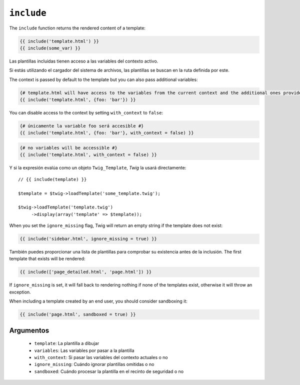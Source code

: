 ``include``
===========

.. versionadded:: 1.12
    La función ``include`` se añadió en *Twig* 1.12.

The ``include`` function returns the rendered content of a template:

.. code-block:: jinja

    {{ include('template.html') }}
    {{ include(some_var) }}

Las plantillas incluidas tienen acceso a las variables del contexto activo.

Si estás utilizando el cargador del sistema de archivos, las plantillas se buscan en la ruta definida por este.

The context is passed by default to the template but you can also pass
additional variables:

.. code-block:: jinja

    {# template.html will have access to the variables from the current context and the additional ones provided #}
    {{ include('template.html', {foo: 'bar'}) }}

You can disable access to the context by setting ``with_context`` to
``false``:

.. code-block:: jinja

    {# únicamente la variable foo será accesible #}
    {{ include('template.html', {foo: 'bar'}, with_context = false) }}

.. code-block:: jinja

    {# no variables will be accessible #}
    {{ include('template.html', with_context = false) }}

Y si la expresión evalúa como un objeto ``Twig_Template``, *Twig* la usará directamente::

    // {{ include(template) }}

    $template = $twig->loadTemplate('some_template.twig');

    $twig->loadTemplate('template.twig')
         ->display(array('template' => $template));

When you set the ``ignore_missing`` flag, Twig will return an empty string if
the template does not exist:

.. code-block:: jinja

    {{ include('sidebar.html', ignore_missing = true) }}

También puedes proporcionar una lista de plantillas para comprobar su existencia antes de la inclusión. The first template that exists will be rendered:

.. code-block:: jinja

    {{ include(['page_detailed.html', 'page.html']) }}

If ``ignore_missing`` is set, it will fall back to rendering nothing if none
of the templates exist, otherwise it will throw an exception.

When including a template created by an end user, you should consider
sandboxing it:

.. code-block:: jinja

    {{ include('page.html', sandboxed = true) }}

Argumentos
----------

 * ``template``:       La plantilla a dibujar
 * ``variables``:      Las variables por pasar a la plantilla
 * ``with_context``:   Si pasar las variables del contexto actuales o no
 * ``ignore_missing``: Cuándo ignorar plantillas omitidas o no
 * ``sandboxed``:      Cuándo procesar la plantilla en el recinto de seguridad o no

